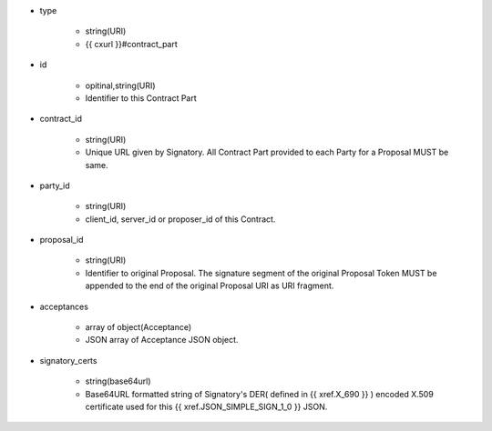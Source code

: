 * type

    * string(URI)
    * {{ cxurl }}#contract_part

* id 

    * opitinal,string(URI) 
    * Identifier to this Contract Part

* contract_id

    * string(URI) 
    * Unique URL given by Signatory. All Contract Part provided to each Party for a Proposal MUST be same. 

* party_id

    * string(URI)
    * client_id, server_id or proposer_id of this Contract.   

* proposal_id

    * string(URI) 
    * Identifier to original Proposal. The signature segment of the original Proposal Token  MUST be appended to the end of the original Proposal URI as URI fragment. 

* acceptances

    * array of object(Acceptance)
    * JSON array of Acceptance JSON object. 

* signatory_certs

    * string(base64url)
    * Base64URL formatted string of Signatory's DER( defined in {{ xref.X_690 }} ) encoded X.509 certificate used for this {{ xref.JSON_SIMPLE_SIGN_1_0 }} JSON.
